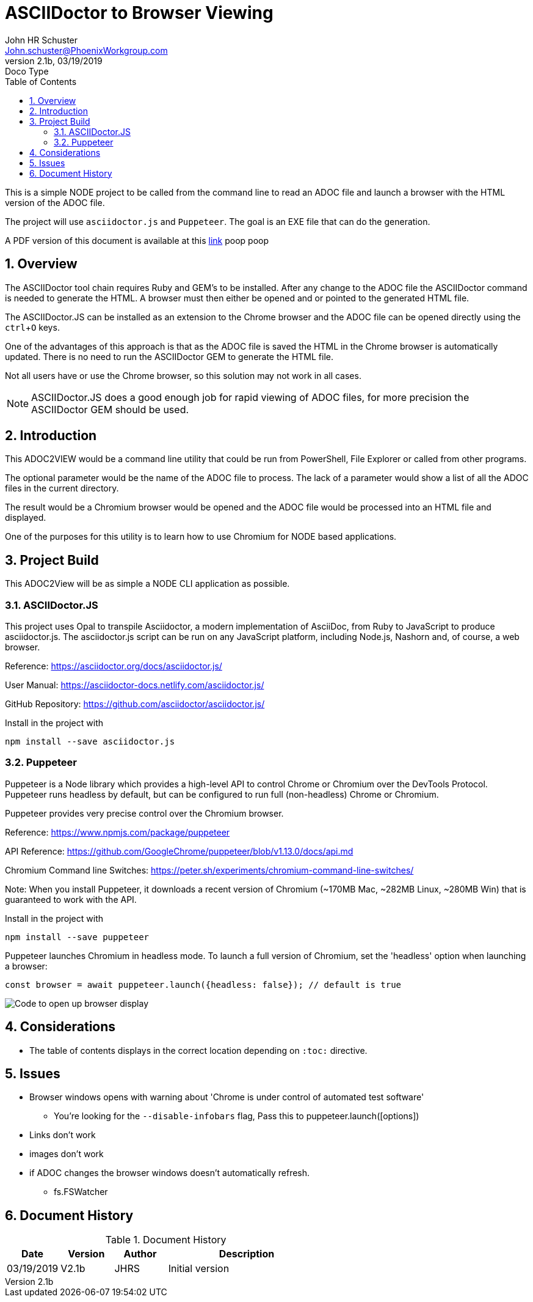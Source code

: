 = ASCIIDoctor to Browser Viewing
John Schuster <John.schuster@PhoenixWorkgroup.com>
v2.1b, 03/19/2019: Doco Type
:Author: John HR Schuster
:Company: GeekMustHave
:toc: left
:toclevels: 4:
:imagesdir: ./images
:pagenums:
:numbered: 
:chapter-label: 
:experimental:
:source-hightlighter: coderay
:icons: font
:docdir: ./documents
:github: https://github.com/GeekMustHave/Github repository
:linkattrs:
:seclinks:
:title-logo-image: ./images/create-doco_gmh-standard-cover.png

This is a simple NODE project to be called from the command line to read an ADOC file and launch a browser with the HTML version of the ADOC file.

The project will use `asciidoctor.js` and `Puppeteer`.  The goal is an EXE file that can do the generation.

A PDF version of this document is available at this link:./readme.pdf[ link] poop poop

== Overview

The ASCIIDoctor tool chain requires Ruby and GEM's to be installed.  
After any change to the ADOC file the ASCIIDoctor command is needed to generate the HTML.
A browser must then either be opened and or pointed to the generated HTML file.

The ASCIIDoctor.JS can be installed as an extension to the Chrome browser and the ADOC file can be opened directly using the kbd:[ctrl+O] keys.

One of the advantages of this approach is that as the ADOC file is saved the HTML in the Chrome browser is automatically updated.
There is no need to run the ASCIIDoctor GEM to generate the HTML file.

Not all users have or use the Chrome browser, so this solution may not work in all cases.

NOTE: ASCIIDoctor.JS does a good enough job for rapid viewing of ADOC files, for more precision the ASCIIDoctor GEM should be used.

== Introduction

This ADOC2VIEW would be a command line utility that could be run from PowerShell, File Explorer or called from other programs.

The optional parameter would be the name of the ADOC file to process.
The lack of a parameter would show a list of all the ADOC files in the current directory.

The result would be a Chromium browser would be opened and the ADOC file would be processed into an HTML file and displayed.

One of the purposes for this utility is to learn how to use Chromium for NODE based applications.

== Project Build

This ADOC2View will be as simple a NODE CLI application as possible.

=== ASCIIDoctor.JS

This project uses Opal to transpile Asciidoctor, a modern implementation of AsciiDoc, 
from Ruby to JavaScript to produce asciidoctor.js. 
The asciidoctor.js script can be run on any JavaScript platform, including Node.js, Nashorn and, of course, a web browser.

Reference: https://asciidoctor.org/docs/asciidoctor.js/

User Manual: https://asciidoctor-docs.netlify.com/asciidoctor.js/

GitHub Repository: https://github.com/asciidoctor/asciidoctor.js/


Install in the project with

  npm install --save asciidoctor.js

=== Puppeteer

Puppeteer is a Node library which provides a high-level API to control Chrome or Chromium over the DevTools Protocol.
Puppeteer runs headless by default, but can be configured to run full (non-headless) Chrome or Chromium.

Puppeteer provides very precise control over the Chromium browser.

Reference: https://www.npmjs.com/package/puppeteer

API Reference: https://github.com/GoogleChrome/puppeteer/blob/v1.13.0/docs/api.md

Chromium Command line Switches: https://peter.sh/experiments/chromium-command-line-switches/

Note: When you install Puppeteer, it downloads a recent version of Chromium (~170MB Mac, ~282MB Linux, ~280MB Win) that is guaranteed to work with the API. 

Install in the project with

   npm install --save puppeteer

Puppeteer launches Chromium in headless mode. To launch a full version of Chromium, set the 'headless' option when launching a browser:

  const browser = await puppeteer.launch({headless: false}); // default is true

image::./images/sample.png[Code to open up browser display]

== Considerations

* The table of contents displays in the correct location depending on `:toc:` directive.


== Issues

* Browser windows opens with warning about 'Chrome is under control of automated test software'
** You're looking for the `--disable-infobars` flag, Pass this to puppeteer.launch([options])

* Links don't work

* images don't work

* if ADOC changes the browser windows doesn't automatically refresh.
** fs.FSWatcher



<<<<
== Document History

.Document History
[cols='2,2,2,6' options='header']
|===
| Date  | Version | Author | Description
| 03/19/2019 | V2.1b | JHRS |  Initial version
|===




////
This template created by GeekMustHave
////



